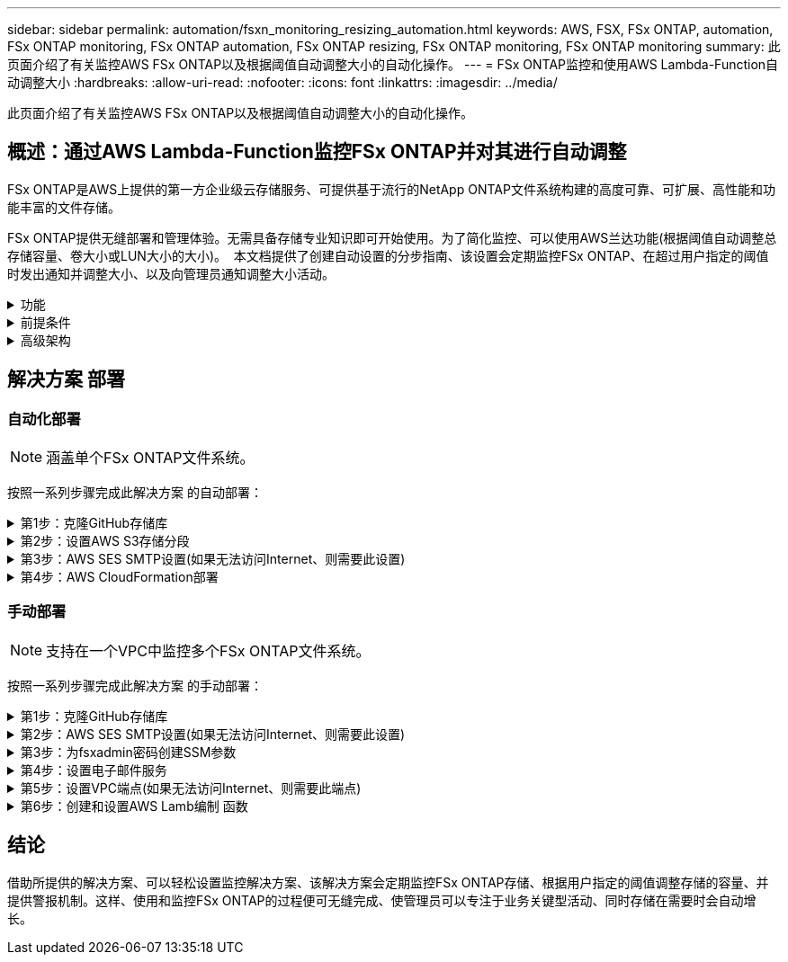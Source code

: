 ---
sidebar: sidebar 
permalink: automation/fsxn_monitoring_resizing_automation.html 
keywords: AWS, FSX, FSx ONTAP, automation, FSx ONTAP monitoring, FSx ONTAP automation, FSx ONTAP resizing, FSx ONTAP monitoring, FSx ONTAP monitoring 
summary: 此页面介绍了有关监控AWS FSx ONTAP以及根据阈值自动调整大小的自动化操作。 
---
= FSx ONTAP监控和使用AWS Lambda-Function自动调整大小
:hardbreaks:
:allow-uri-read: 
:nofooter: 
:icons: font
:linkattrs: 
:imagesdir: ../media/


[role="lead"]
此页面介绍了有关监控AWS FSx ONTAP以及根据阈值自动调整大小的自动化操作。



== 概述：通过AWS Lambda-Function监控FSx ONTAP并对其进行自动调整

FSx ONTAP是AWS上提供的第一方企业级云存储服务、可提供基于流行的NetApp ONTAP文件系统构建的高度可靠、可扩展、高性能和功能丰富的文件存储。

FSx ONTAP提供无缝部署和管理体验。无需具备存储专业知识即可开始使用。为了简化监控、可以使用AWS兰达功能(根据阈值自动调整总存储容量、卷大小或LUN大小的大小)。  本文档提供了创建自动设置的分步指南、该设置会定期监控FSx ONTAP、在超过用户指定的阈值时发出通知并调整大小、以及向管理员通知调整大小活动。

.功能
[%collapsible]
====
解决方案 提供了以下功能：

* 能够监控：
+
** FSx ONTAP整体存储容量的使用情况
** 每个卷的使用情况(精简配置/厚配置)
** 每个LUN的使用情况(精简配置/厚配置)


* 能够在违反用户定义的阈值时调整上述任意值的大小
* 通过电子邮件接收使用情况警告和大小调整通知的警报机制
* 可以删除早于用户定义阈值的快照
* 能够获取关联的FlexClone卷和快照列表
* 能够定期监控检查
* 可以使用解决方案 访问互联网、也可以不访问互联网
* 可以手动部署或使用AWS CloudFormation模板进行部署
* 可以在一个VPC中监控多个FSx ONTAP文件系统


====
.前提条件
[%collapsible]
====
开始之前、请确保满足以下前提条件：

* FSx ONTAP已部署
* 连接到FSx ONTAP的专用子网
* 已为FSx ONTAP设置"fsxadmin"密码


====
.高级架构
[%collapsible]
====
* AWS LambDAF函数通过API调用FSx ONTAP、以检索和更新存储容量、卷和LUN的大小。
* "fsxadmin"密码以安全字符串形式存储在AWS SSM参数存储中、用于增加一层安全保护。
* AWS SES (简单电子邮件服务)用于在发生调整大小事件时通知最终用户。
* 如果在无法访问Internet的VPC中部署解决方案、则会对适用于AWS SSM、FSx和SES的VPC端点进行设置、使Lamb达 能够通过AWS内部网络访问这些服务。


image:fsxn-monitoring-resizing-architecture.png["此图显示了此解决方案 中使用的高级架构。"]

====


== 解决方案 部署



=== 自动化部署


NOTE: 涵盖单个FSx ONTAP文件系统。

按照一系列步骤完成此解决方案 的自动部署：

.第1步：克隆GitHub存储库
[%collapsible]
====
在本地系统上克隆GitHub存储库：

[listing]
----
git clone https://github.com/NetApp/fsxn-monitoring-auto-resizing.git
----
====
.第2步：设置AWS S3存储分段
[%collapsible]
====
. 导航到AWS控制台>*。s3*并单击*创建存储分段*。使用默认设置创建存储分段。
. 进入存储分段后、单击*上传*>*添加文件*、然后从系统上克隆的GitHub存储库中选择*实用程序.zip。
+
image:fsxn-monitoring-resizing-s3-upload-zip-files.png["此图显示了正在上传zip文件的S3窗口"]



====
.第3步：AWS SES SMTP设置(如果无法访问Internet、则需要此设置)
[%collapsible]
====
如果要在不访问Internet的情况下部署解决方案、请执行此步骤(注意：要设置的VPC端点会增加相关成本。)

. 导航到AWS控制台>*AWS Simple Email Service (SES)*>*SMTP Settings*，然后单击*Create SMTP credcredcredcredENTs*
. 输入IAM用户名或将其保留为默认值，然后单击*Create User*。保存*SMTP用户名*和*SMTP密码*以供将来使用。
+

NOTE: 如果SES SMTP设置已到位、请跳过此步骤。

+
image:fsxn-monitoring-resizing-ses-smtp-creds-addition.png["此图显示了AWS SES下的创建SMTP凭据窗口"]



====
.第4步：AWS CloudFormation部署
[%collapsible]
====
. 导航到AWS控制台>* CloudFormation*>创建堆栈>使用新资源(标准)。
+
[listing]
----
Prepare template: Template is ready
Specify template: Upload a template file
Choose file: Browse to the cloned GitHub repo and select fsxn-monitoring-solution.yaml
----
+
image:fsxn-monitoring-resizing-create-cft-1.png["此图显示了AWS CloudFormation创建堆栈窗口"]

+
单击下一步

. 输入堆栈详细信息。单击Next、选中I Accloned that AWS CloudFormation m赡 会创建IAM资源复选框、然后单击Submit。
+

NOTE: 如果"VPC是否可访问互联网？" 设置为False、需要提供"AWS SES的SMTP用户名"和"AWS SES的SMTP密码"。否则、可以将其留空。

+
image:fsxn-monitoring-resizing-cft-stack-details-1.png["此图显示了AWS CloudFormation堆栈详细信息窗口"]

+
image:fsxn-monitoring-resizing-cft-stack-details-2.png["此图显示了AWS CloudFormation堆栈详细信息窗口"]

+
image:fsxn-monitoring-resizing-cft-stack-details-3.png["此图显示了AWS CloudFormation堆栈详细信息窗口"]

+
image:fsxn-monitoring-resizing-cft-stack-details-4.png["此图显示了AWS CloudFormation堆栈详细信息窗口"]

. 一旦CloudFormation部署开始、"发件人电子邮件ID"中提及的电子邮件ID将收到一封电子邮件、要求他们授权在AWS SES中使用此电子邮件地址。单击链接以验证电子邮件地址。
. CloudFormation堆栈部署完成后、如果出现任何警告/通知、系统将向收件人电子邮件ID发送一封电子邮件、其中包含通知详细信息。
+
image:fsxn-monitoring-resizing-email-1.png["此图显示了通知可用时收到的电子邮件通知"]

+
image:fsxn-monitoring-resizing-email-2.png["此图显示了通知可用时收到的电子邮件通知"]



====


=== 手动部署


NOTE: 支持在一个VPC中监控多个FSx ONTAP文件系统。

按照一系列步骤完成此解决方案 的手动部署：

.第1步：克隆GitHub存储库
[%collapsible]
====
在本地系统上克隆GitHub存储库：

[listing]
----
git clone https://github.com/NetApp/fsxn-monitoring-auto-resizing.git
----
====
.第2步：AWS SES SMTP设置(如果无法访问Internet、则需要此设置)
[%collapsible]
====
如果要在不访问Internet的情况下部署解决方案、请执行此步骤(注意：要设置的VPC端点会增加相关成本。)

. 导航到AWS控制台>*AWS Simple Email Service (SES)*> SMTP Settings，然后单击*Create SMTP crederations*
. 输入IAM用户名或将其保留为默认值、然后单击创建。保存用户名和密码以供将来使用。
+
image:fsxn-monitoring-resizing-ses-smtp-creds-addition.png["此图显示了AWS SES下的创建SMTP凭据窗口"]



====
.第3步：为fsxadmin密码创建SSM参数
[%collapsible]
====
导航到AWS控制台>*参数存储*、然后单击*创建参数*。

[listing]
----
Name: <Any name/path for storing fsxadmin password>
Tier: Standard
Type: SecureString
KMS key source: My current account
  KMS Key ID: <Use the default one selected>
Value: <Enter the password for "fsxadmin" user configured on FSx ONTAP>
----
单击*创建参数*。对要监控的所有FSx ONTAP文件系统重复上述步骤。

image:fsxn-monitoring-resizing-ssm-parameter.png["此图显示了AWS控制台上的SSM参数创建窗口。"]

如果在不访问Internet的情况下部署解决方案 、则执行相同的步骤来存储SMTP用户名和SMTP密码。否则、跳过添加这2个参数。

====
.第4步：设置电子邮件服务
[%collapsible]
====
导航到AWS控制台>*简单电子邮件服务(SES)*、然后单击*创建身份*。

[listing]
----
Identity type: Email address
Email address: <Enter an email address to be used for sending resizing notifications>
----
单击*创建身份*

"发件人电子邮件ID"中提及的电子邮件ID将收到一封电子邮件、要求所有者授权AWS SES使用此电子邮件地址。单击链接以验证电子邮件地址。

image:fsxn-monitoring-resizing-ses.png["此图显示了AWS控制台上的SES身份创建窗口。"]

====
.第5步：设置VPC端点(如果无法访问Internet、则需要此端点)
[%collapsible]
====

NOTE: 只有在部署时不能访问Internet时才需要。与VPC端点相关的额外成本。

. 导航到AWS控制台>* VPC*>*端点*并单击*创建端点*并输入以下详细信息：
+
[listing]
----
Name: <Any name for the vpc endpoint>
Service category: AWS Services
Services: com.amazonaws.<region>.fsx
vpc: <select the vpc where lambda will be deployed>
subnets: <select the subnets where lambda will be deployed>
Security groups: <select the security group>
Policy: <Either choose Full access or set your own custom policy>
----
+
单击创建端点。

+
image:fsxn-monitoring-resizing-vpc-endpoint-create-1.png["此图显示了VPC端点创建窗口"]

+
image:fsxn-monitoring-resizing-vpc-endpoint-create-2.png["此图显示了VPC端点创建窗口"]

. 按照相同的过程创建SES和SSM VPC端点。除将<region>分别对应于*com.惊奇aws.smp.smNT*和*com.惊奇aws.smssm*<region>的服务外，所有参数均与上述相同。


====
.第6步：创建和设置AWS Lamb编制 函数
[%collapsible]
====
. 导航到AWS控制台>* AWS LambxD*>*函数*并单击FSx ONTAP所在区域的*创建函数*
. 使用默认的*从头开始*作者并更新以下字段：
+
[listing]
----
Function name: <Any name of your choice>
Runtime: Python 3.9
Architecture: x86_64
Permissions: Select "Create a new role with basic Lambda permissions"
Advanced Settings:
  Enable VPC: Checked
    VPC: <Choose either the same VPC as FSx ONTAP or a VPC that can access both FSx ONTAP and the internet via a private subnet>
    Subnets: <Choose 2 private subnets that have NAT gateway attached pointing to public subnets with internet gateway and subnets that have internet access>
    Security Group: <Choose a Security Group>
----
+
单击*创建功能*。

+
image:fsxn-monitoring-resizing-lambda-creation-1.png["此图显示了AWS控制台上的Lambda创建窗口。"]

+
image:fsxn-monitoring-resizing-lambda-creation-2.png["此图显示了AWS控制台上的Lambda创建窗口。"]

. 导航到新创建的Lamba函数>向下滚动到*图层*部分，然后单击*添加图层*。
+
image:fsxn-monitoring-resizing-add-layer-button.png["此图显示了AWS Lambda功能控制台上的添加层按钮。"]

. 单击*层源*下的*创建新层*
. 创建图层并上传*Utilities．zip*文件。选择* Python 3.9*作为兼容运行时、然后单击*创建*。
+
image:fsxn-monitoring-resizing-create-layer-paramiko.png["此图显示了AWS控制台上的创建新层窗口。"]

. 导航回AWS Lamb另 一个函数>*添加图层*>*自定义图层*并添加实用程序图层。
+
image:fsxn-monitoring-resizing-add-layer-window.png["此图显示了AWS Lambda功能控制台上的添加层窗口。"]

+
image:fsxn-monitoring-resizing-layers-added.png["此图显示了AWS Lambda功能控制台上添加的层。"]

. 导航到Lambda函数的*配置*选项卡、然后单击*常规配置*下的*编辑*。将超时更改为*5分钟*，然后单击*Save*。
. 导航到Lambda函数的*权限*选项卡、然后单击分配的角色。在角色的权限选项卡中、单击*添加权限*>*创建实时策略*。
+
.. 单击JSON选项卡、然后从GitHub repo粘贴文件policy.json的内容。
.. 将每次出现的$｛AWS：：AccountId｝替换为您的帐户ID、然后单击*审核策略*
.. 为策略提供一个名称、然后单击*创建策略*


. 在AWS Lambda函数代码源部分中、将* fsxn_monitoring_resizing lambda.py*的内容从git repo*复制到* lambda_Function.py*。
. 创建一个与lambda_function.py级别相同的新文件并将其命名为* vars.py*、然后将vars.py的内容从git repo复制到lambda函数vars.py文件。更新vars.py中的变量值。请参考下面的变量定义、然后单击*部署*：
+
|===


| * 名称 * | * 类型 * | * 问题描述 * 


| *fsxList* | 列表 | (必需)列出要监控的所有FSx ONTAP文件系统。将所有文件系统包括在列表中以进行监控和自动调整大小。 


| * fsxMgmtIp* | string | (必需)在AWS上的FSx ONTAP控制台中输入"Management Endpoint - IP address"。 


| * fsxId* | string | (必需)在AWS上的FSx ONTAP控制台中输入"文件系统ID"。 


| *用户名* | string | (必需)在ONTAP上的FSx ONTAP控制台中输入FSx ONTAP的"AWS管理员用户名"。 


| *调整大小阈值* | 整型 | (必需)输入0-100之间的阈值百分比。此阈值将用于测量存储容量、卷和LUN的使用量、如果超过此阈值的任何使用量百分比增加、则会发生调整大小活动。 


| * FSx_password_SSM_parameter* | string | (必需)输入在AWS参数存储中用于存储"fsxadmin"密码的路径名称。 


| *警告通知* | 池 | (必需)将此变量设置为True、以便在存储容量/卷/LUN使用量超过75%但小于阈值时收到通知。 


| *启用_snapshot_deletion* | 池 | (必需)将此变量设置为True、以便为早于"snapshot_age_threshold_in_days"中指定值的快照启用卷级快照删除。 


| * snapshot_age_threshold_in_days* | 整型 | (必需)输入要保留的卷级别快照的天数。任何早于提供值的快照都将被删除、并通过电子邮件通知此快照。 


| *internet_access* | 池 | (必需)如果部署了此兰德的子网可以访问Internet、请将此变量设置为True。否则、请将其设置为False。 


| *SMT_REARAY* | string | (可选)如果"internet_access"变量设置为False、请输入部署了兰德的区域。例如us-east-1 (采用此格式) 


| *SMT_USERNAME_SSM_Parameter* | string | (可选)如果"internet_access"变量设置为False、请输入AWS参数存储中用于存储SMTP用户名的路径名称。 


| *SMT_password_SSM_parameter* | string | (可选)如果"internet_access"变量设置为False、请输入AWS参数存储中用于存储SMTP密码的路径名称。 


| *发件人电子邮件* | string | (必需)输入在SES上注册的电子邮件ID、lambda功能将使用该ID发送与监控和调整大小相关的通知警报。 


| *收件人电子邮件* | string | (必需)输入要接收警报通知的电子邮件ID。 
|===
+
image:fsxn-monitoring-resizing-lambda-code.png["此图显示了AWS Lambda功能控制台上的lambda代码。"]

. 单击*Test*，创建一个包含空JSON对象的测试事件，然后通过单击*Invoke *来运行测试，以检查脚本是否运行正常。
. 成功测试后、导航到*配置*>*触发器*>*添加触发器*。
+
[listing]
----
Select a Source: EventBridge
Rule: Create a new rule
Rule name: <Enter any name>
Rule type: Schedule expression
Schedule expression: <Use "rate(1 day)" if you want the function to run daily or add your own cron expression>
----
+
单击添加。

+
image:fsxn-monitoring-resizing-eventbridge.png["此图显示了AWS Lambda功能控制台上的事件网桥创建窗口。"]



====


== 结论

借助所提供的解决方案、可以轻松设置监控解决方案、该解决方案会定期监控FSx ONTAP存储、根据用户指定的阈值调整存储的容量、并提供警报机制。这样、使用和监控FSx ONTAP的过程便可无缝完成、使管理员可以专注于业务关键型活动、同时存储在需要时会自动增长。
